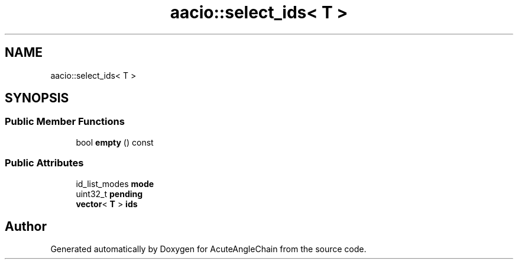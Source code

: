 .TH "aacio::select_ids< T >" 3 "Sun Jun 3 2018" "AcuteAngleChain" \" -*- nroff -*-
.ad l
.nh
.SH NAME
aacio::select_ids< T >
.SH SYNOPSIS
.br
.PP
.SS "Public Member Functions"

.in +1c
.ti -1c
.RI "bool \fBempty\fP () const"
.br
.in -1c
.SS "Public Attributes"

.in +1c
.ti -1c
.RI "id_list_modes \fBmode\fP"
.br
.ti -1c
.RI "uint32_t \fBpending\fP"
.br
.ti -1c
.RI "\fBvector\fP< \fBT\fP > \fBids\fP"
.br
.in -1c

.SH "Author"
.PP 
Generated automatically by Doxygen for AcuteAngleChain from the source code\&.
